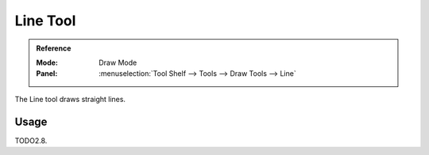.. _tool-grease-pencil-draw-line:

*********
Line Tool
*********

.. admonition:: Reference
   :class: refbox

   :Mode:      Draw Mode
   :Panel:     :menuselection:`Tool Shelf --> Tools --> Draw Tools --> Line`

The Line tool draws straight lines.


Usage
=====

TODO2.8.
